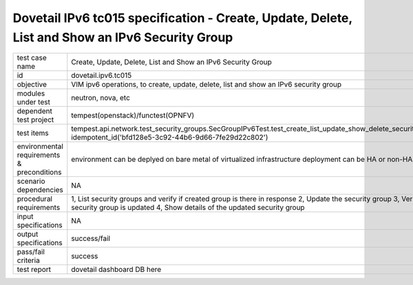 .. This work is licensed under a Creative Commons Attribution 4.0 International License.
.. http://creativecommons.org/licenses/by/4.0
.. (c) OPNFV and others

================================================================================================
Dovetail IPv6 tc015 specification - Create, Update, Delete, List and Show an IPv6 Security Group
================================================================================================

.. table::
   :class: longtable

+-----------------------+--------------------------------------------------------------------------------------------------------------+
|test case name         |Create, Update, Delete, List and Show an IPv6 Security Group                                                  |
|                       |                                                                                                              |
+-----------------------+--------------------------------------------------------------------------------------------------------------+
|id                     |dovetail.ipv6.tc015                                                                                           |
+-----------------------+--------------------------------------------------------------------------------------------------------------+
|objective              |VIM ipv6 operations, to create, update, delete, list and show an IPv6 security group                          |
+-----------------------+--------------------------------------------------------------------------------------------------------------+
|modules under test     |neutron, nova, etc                                                                                            |
+-----------------------+--------------------------------------------------------------------------------------------------------------+
|dependent test project |tempest(openstack)/functest(OPNFV)                                                                            |
+-----------------------+--------------------------------------------------------------------------------------------------------------+
|test items             |tempest.api.network.test_security_groups.SecGroupIPv6Test.test_create_list_update_show_delete_security_group  |
|                       |idempotent_id('bfd128e5-3c92-44b6-9d66-7fe29d22c802')                                                         |
+-----------------------+--------------------------------------------------------------------------------------------------------------+
|environmental          |                                                                                                              |
|requirements &         | environment can be deplyed on bare metal of virtualized infrastructure                                       |
|preconditions          | deployment can be HA or non-HA                                                                               |
|                       |                                                                                                              |
+-----------------------+--------------------------------------------------------------------------------------------------------------+
|scenario dependencies  | NA                                                                                                           |
+-----------------------+--------------------------------------------------------------------------------------------------------------+
|procedural             | 1, List security groups and verify if created group is there in response                                     |
|requirements           | 2, Update the security group                                                                                 |
|                       | 3, Verify if security group is updated                                                                       |
|                       | 4, Show details of the updated security group                                                                |
+-----------------------+--------------------------------------------------------------------------------------------------------------+
|input specifications   |NA                                                                                                            |
+-----------------------+--------------------------------------------------------------------------------------------------------------+
|output specifications  |success/fail                                                                                                  |
+-----------------------+--------------------------------------------------------------------------------------------------------------+
|pass/fail criteria     |success                                                                                                       |
+-----------------------+--------------------------------------------------------------------------------------------------------------+
|test report            | dovetail dashboard DB here                                                                                   |
+-----------------------+--------------------------------------------------------------------------------------------------------------+

